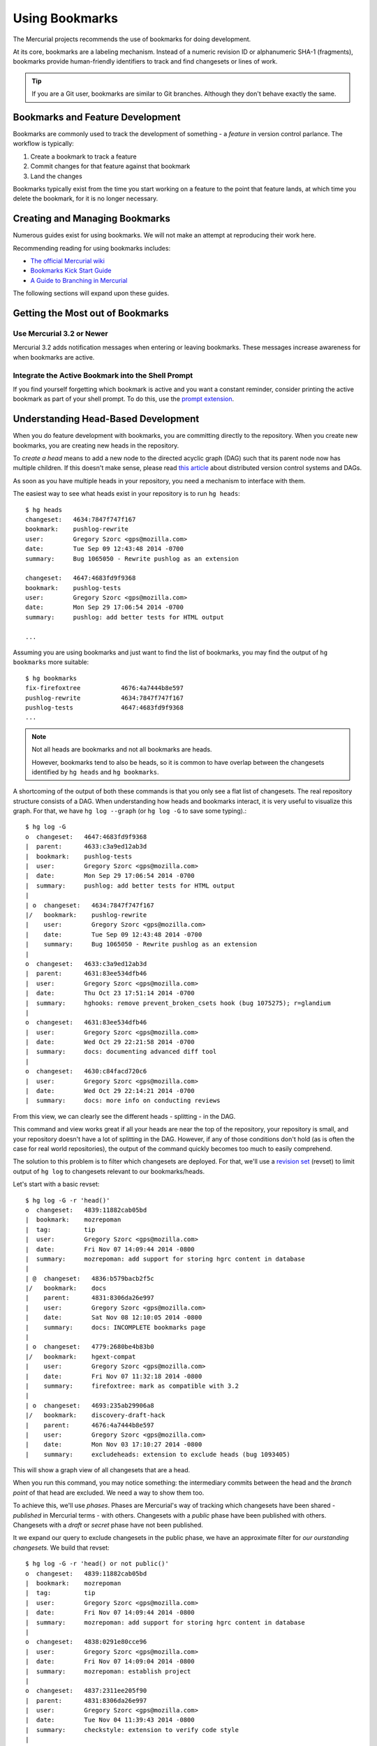 .. _hgmozilla_bookmarks:

===============
Using Bookmarks
===============

The Mercurial projects recommends the use of bookmarks for doing
development.

At its core, bookmarks are a labeling mechanism. Instead of a
numeric revision ID or alphanumeric SHA-1 (fragments), bookmarks
provide human-friendly identifiers to track and find changesets
or lines of work.

.. tip::

   If you are a Git user, bookmarks are similar to Git branches.
   Although they don't behave exactly the same.

Bookmarks and Feature Development
=================================

Bookmarks are commonly used to track the development of something -
a *feature* in version control parlance. The workflow is typically:

1. Create a bookmark to track a feature
2. Commit changes for that feature against that bookmark
3. Land the changes

Bookmarks typically exist from the time you start working on a feature
to the point that feature lands, at which time you delete the bookmark,
for it is no longer necessary.

Creating and Managing Bookmarks
===============================

Numerous guides exist for using bookmarks. We will not make an attempt
at reproducing their work here.

Recommending reading for using bookmarks includes:

* `The official Mercurial wiki <http://mercurial.selenic.com/wiki/Bookmarks>`_
* `Bookmarks Kick Start Guide <http://mercurial.aragost.com/kick-start/en/bookmarks/>`_
* `A Guide to Branching in Mercurial <http://stevelosh.com/blog/2009/08/a-guide-to-branching-in-mercurial/#branching-with-bookmarks>`_

The following sections will expand upon these guides.

Getting the Most out of Bookmarks
=================================

Use Mercurial 3.2 or Newer
--------------------------

Mercurial 3.2 adds notification messages when entering or leaving
bookmarks. These messages increase awareness for when bookmarks are
active.

Integrate the Active Bookmark into the Shell Prompt
---------------------------------------------------

If you find yourself forgetting which bookmark is active and you
want a constant reminder, consider printing the active bookmark as
part of your shell prompt. To do this, use the
`prompt extension <http://mercurial.selenic.com/wiki/PromptExtension>`_.

Understanding Head-Based Development
====================================

When you do feature development with bookmarks, you are committing
directly to the repository. When you create new bookmarks, you are
creating new heads in the repository.

To *create a head* means to add a new node to the directed acyclic
graph (DAG) such that its parent node now has multiple children. If
this doesn't make sense, please read
`this article <http://ericsink.com/entries/dvcs_dag_1.html>`_
about distributed version control systems and DAGs.

As soon as you have multiple heads in your repository, you need a
mechanism to interface with them.

The easiest way to see what heads exist in your repository is to run
``hg heads``::

  $ hg heads
  changeset:   4634:7847f747f167
  bookmark:    pushlog-rewrite
  user:        Gregory Szorc <gps@mozilla.com>
  date:        Tue Sep 09 12:43:48 2014 -0700
  summary:     Bug 1065050 - Rewrite pushlog as an extension

  changeset:   4647:4683fd9f9368
  bookmark:    pushlog-tests
  user:        Gregory Szorc <gps@mozilla.com>
  date:        Mon Sep 29 17:06:54 2014 -0700
  summary:     pushlog: add better tests for HTML output

  ...

Assuming you are using bookmarks and just want to find the list of
bookmarks, you may find the output of ``hg bookmarks`` more suitable::

  $ hg bookmarks
  fix-firefoxtree           4676:4a7444b8e597
  pushlog-rewrite           4634:7847f747f167
  pushlog-tests             4647:4683fd9f9368
  ...

.. note::

   Not all heads are bookmarks and not all bookmarks are heads.

   However, bookmarks tend to also be heads, so it is common to have
   overlap between the changesets identified by ``hg heads`` and ``hg
   bookmarks``.

A shortcoming of the output of both these commands is that you only see
a flat list of changesets. The real repository structure consists of a
DAG. When understanding how heads and bookmarks interact, it is very
useful to visualize this graph. For that, we have ``hg log --graph`` (or
``hg log -G`` to save some typing).::

  $ hg log -G
  o  changeset:   4647:4683fd9f9368
  |  parent:      4633:c3a9ed12ab3d
  |  bookmark:    pushlog-tests
  |  user:        Gregory Szorc <gps@mozilla.com>
  |  date:        Mon Sep 29 17:06:54 2014 -0700
  |  summary:     pushlog: add better tests for HTML output
  |
  | o  changeset:   4634:7847f747f167
  |/   bookmark:    pushlog-rewrite
  |    user:        Gregory Szorc <gps@mozilla.com>
  |    date:        Tue Sep 09 12:43:48 2014 -0700
  |    summary:     Bug 1065050 - Rewrite pushlog as an extension
  |
  o  changeset:   4633:c3a9ed12ab3d
  |  parent:      4631:83ee534dfb46
  |  user:        Gregory Szorc <gps@mozilla.com>
  |  date:        Thu Oct 23 17:51:14 2014 -0700
  |  summary:     hghooks: remove prevent_broken_csets hook (bug 1075275); r=glandium
  |
  o  changeset:   4631:83ee534dfb46
  |  user:        Gregory Szorc <gps@mozilla.com>
  |  date:        Wed Oct 29 22:21:58 2014 -0700
  |  summary:     docs: documenting advanced diff tool
  |
  o  changeset:   4630:c84facd720c6
  |  user:        Gregory Szorc <gps@mozilla.com>
  |  date:        Wed Oct 29 22:14:21 2014 -0700
  |  summary:     docs: more info on conducting reviews

From this view, we can clearly see the different heads - splitting -
in the DAG.

This command and view works great if all your heads are near the top of
the repository, your repository is small, and your repository doesn't
have a lot of splitting in the DAG. However, if any of those
conditions don't hold (as is often the case for real world
repositories), the output of the command quickly becomes too much to
easily comprehend.

The solution to this problem is to filter which changesets are deployed.
For that, we'll use a
`revision set <http://selenic.com/repo/hg/help/revsets>`_ (revset) to
limit output of ``hg log`` to changesets relevant to our
bookmarks/heads.

Let's start with a basic revset::

  $ hg log -G -r 'head()'
  o  changeset:   4839:11882cab05bd
  |  bookmark:    mozrepoman
  |  tag:         tip
  |  user:        Gregory Szorc <gps@mozilla.com>
  |  date:        Fri Nov 07 14:09:44 2014 -0800
  |  summary:     mozrepoman: add support for storing hgrc content in database
  |
  | @  changeset:   4836:b579bacb2f5c
  |/   bookmark:    docs
  |    parent:      4831:8306da26e997
  |    user:        Gregory Szorc <gps@mozilla.com>
  |    date:        Sat Nov 08 12:10:05 2014 -0800
  |    summary:     docs: INCOMPLETE bookmarks page
  |
  | o  changeset:   4779:2680be4b83b0
  |/   bookmark:    hgext-compat
  |    user:        Gregory Szorc <gps@mozilla.com>
  |    date:        Fri Nov 07 11:32:18 2014 -0800
  |    summary:     firefoxtree: mark as compatible with 3.2
  |
  | o  changeset:   4693:235ab29906a8
  |/   bookmark:    discovery-draft-hack
  |    parent:      4676:4a7444b8e597
  |    user:        Gregory Szorc <gps@mozilla.com>
  |    date:        Mon Nov 03 17:10:27 2014 -0800
  |    summary:     excludeheads: extension to exclude heads (bug 1093405)

This will show a graph view of all changesets that are a head.

When you run this command, you may notice something: the intermediary
commits between the head and the *branch point* of that head are
excluded. We need a way to show them too.

To achieve this, we'll use *phases*. Phases are Mercurial's way of
tracking which changesets have been shared - *published* in Mercurial
terms - with others. Changesets with a *public* phase have been
published with others. Changesets with a *draft* or *secret* phase
have not been published.

It we expand our query to exclude changesets in the public phase, we
have an approximate filter for *our ourstanding changesets.* We build
that revset::

  $ hg log -G -r 'head() or not public()'
  o  changeset:   4839:11882cab05bd
  |  bookmark:    mozrepoman
  |  tag:         tip
  |  user:        Gregory Szorc <gps@mozilla.com>
  |  date:        Fri Nov 07 14:09:44 2014 -0800
  |  summary:     mozrepoman: add support for storing hgrc content in database
  |
  o  changeset:   4838:0291e80cce96
  |  user:        Gregory Szorc <gps@mozilla.com>
  |  date:        Fri Nov 07 14:09:04 2014 -0800
  |  summary:     mozrepoman: establish project
  |
  o  changeset:   4837:2311ee205f90
  |  parent:      4831:8306da26e997
  |  user:        Gregory Szorc <gps@mozilla.com>
  |  date:        Tue Nov 04 11:39:43 2014 -0800
  |  summary:     checkstyle: extension to verify code style
  |
  | @  changeset:   4836:b579bacb2f5c
  |/   bookmark:    docs
  |    parent:      4831:8306da26e997
  |    user:        Gregory Szorc <gps@mozilla.com>
  |    date:        Sat Nov 08 12:10:05 2014 -0800
  |    summary:     docs: INCOMPLETE bookmarks page
  |
  | o  changeset:   4779:2680be4b83b0
  | |  bookmark:    hgext-compat
  | |  user:        Gregory Szorc <gps@mozilla.com>
  | |  date:        Fri Nov 07 11:32:18 2014 -0800
  | |  summary:     firefoxtree: mark as compatible with 3.2
  | |
  | o  changeset:   4778:b0a5081d4b24
  | |  user:        Gregory Szorc <gps@mozilla.com>
  | |  date:        Fri Nov 07 11:32:10 2014 -0800
  | |  summary:     bzpost: mark as compatible with 3.2
  | |
  | o  changeset:   4777:ba0c6efff456
  | |  user:        Gregory Szorc <gps@mozilla.com>
  | |  date:        Fri Nov 07 11:31:52 2014 -0800
  | |  summary:     bundleclone: mark as compatible with 3.2
  | |
  | o  changeset:   4776:b7c83b504d5d
  | |  parent:      4771:a928d04ea079
  | |  user:        Gregory Szorc <gps@mozilla.com>
  | |  date:        Fri Nov 07 12:06:00 2014 -0800
  | |  summary:     testing: test with Mercurial 3.2 by default
  | |
  | o  changeset:   4771:a928d04ea079
  | |  parent:      4766:b94c32c4a44b
  | |  user:        Gregory Szorc <gps@mozilla.com>
  | |  date:        Fri Nov 07 11:31:25 2014 -0800
  | |  summary:     testing: update Mercurial versions to reflect release of 3.2 (bug 1095676)
  | |
  | o  changeset:   4766:b94c32c4a44b
  |/   parent:      4742:4f8f083f7f0c
  |    user:        Gregory Szorc <gps@mozilla.com>
  |    date:        Fri Nov 07 11:59:41 2014 -0800
  |    summary:     reviewboard: suppress output from hg up
  |
  | o  changeset:   4693:235ab29906a8
  |/   bookmark:    discovery-draft-hack
  |    parent:      4676:4a7444b8e597
  |    user:        Gregory Szorc <gps@mozilla.com>
  |    date:        Mon Nov 03 17:10:27 2014 -0800
  |    summary:     excludeheads: extension to exclude heads (bug 1093405)

Note the addition of ``4838:0291e80cce96`` and ``4837:2311ee205f90`` on the
tip-most head. These are the ancestor commits in the ``mozext`` bookmark
head. These are not yet public, so they were pulled in from the revset.

This revset clearly shows us our local, unpublished changes. But we
still don't have an important part of the graph: the parent changeset.
It looks like all these heads are next to each other in the DAG.

We make the output slightly more usable by adding in the parent of the
commits::

  $ hg log -G -r 'head() or not public() or parents(not public())'
  o  changeset:   4839:11882cab05bd
  |  bookmark:    mozrepoman
  |  tag:         tip
  |  user:        Gregory Szorc <gps@mozilla.com>
  |  date:        Fri Nov 07 14:09:44 2014 -0800
  |  summary:     mozrepoman: add support for storing hgrc content in database
  |
  o  changeset:   4838:0291e80cce96
  |  user:        Gregory Szorc <gps@mozilla.com>
  |  date:        Fri Nov 07 14:09:04 2014 -0800
  |  summary:     mozrepoman: establish project
  |
  o  changeset:   4837:2311ee205f90
  |  parent:      4831:8306da26e997
  |  user:        Gregory Szorc <gps@mozilla.com>
  |  date:        Tue Nov 04 11:39:43 2014 -0800
  |  summary:     checkstyle: extension to verify code style
  |
  | @  changeset:   4836:b579bacb2f5c
  |/   bookmark:    docs
  |    parent:      4831:8306da26e997
  |    user:        Gregory Szorc <gps@mozilla.com>
  |    date:        Sat Nov 08 12:10:05 2014 -0800
  |    summary:     docs: INCOMPLETE bookmarks page
  |
  o  changeset:   4831:8306da26e997
  |  bookmark:    @
  |  user:        Gregory Szorc <gps@mozilla.com>
  |  date:        Sat Nov 08 12:30:23 2014 -0800
  |  summary:     mozext: mark as compatible with Mercurial 3.2
  |
  |
  | o  changeset:   4779:2680be4b83b0
  | |  bookmark:    hgext-compat
  | |  user:        Gregory Szorc <gps@mozilla.com>
  | |  date:        Fri Nov 07 11:32:18 2014 -0800
  | |  summary:     firefoxtree: mark as compatible with 3.2
  | |
  | o  changeset:   4778:b0a5081d4b24
  | |  user:        Gregory Szorc <gps@mozilla.com>
  | |  date:        Fri Nov 07 11:32:10 2014 -0800
  | |  summary:     bzpost: mark as compatible with 3.2
  | |
  | o  changeset:   4777:ba0c6efff456
  | |  user:        Gregory Szorc <gps@mozilla.com>
  | |  date:        Fri Nov 07 11:31:52 2014 -0800
  | |  summary:     bundleclone: mark as compatible with 3.2
  | |
  | o  changeset:   4776:b7c83b504d5d
  | |  parent:      4771:a928d04ea079
  | |  user:        Gregory Szorc <gps@mozilla.com>
  | |  date:        Fri Nov 07 12:06:00 2014 -0800
  | |  summary:     testing: test with Mercurial 3.2 by default
  | |
  | o  changeset:   4771:a928d04ea079
  | |  parent:      4766:b94c32c4a44b
  | |  user:        Gregory Szorc <gps@mozilla.com>
  | |  date:        Fri Nov 07 11:31:25 2014 -0800
  | |  summary:     testing: update Mercurial versions to reflect release of 3.2 (bug 1095676)
  | |
  | o  changeset:   4766:b94c32c4a44b
  |/   parent:      4742:4f8f083f7f0c
  |    user:        Gregory Szorc <gps@mozilla.com>
  |    date:        Fri Nov 07 11:59:41 2014 -0800
  |    summary:     reviewboard: suppress output from hg up
  |
  o  changeset:   4742:4f8f083f7f0c
  |  parent:      4739:4056a46cb4af
  |  user:        Francois Marier <francois@mozilla.com>
  |  date:        Thu Nov 06 18:40:36 2014 +1300
  |  summary:     Bug 1094597 - Fix typo in the manual; r=gps
  |
  | o  changeset:   4693:235ab29906a8
  |/   bookmark:    discovery-draft-hack
  |    parent:      4676:4a7444b8e597
  |    user:        Gregory Szorc <gps@mozilla.com>
  |    date:        Mon Nov 03 17:10:27 2014 -0800
  |    summary:     excludeheads: extension to exclude heads (bug 1093405)
  |
  o  changeset:   4676:4a7444b8e597
  |  bookmark:    fix-firefoxtree
  |  user:        Gregory Szorc <gps@mozilla.com>
  |  date:        Sun Oct 19 21:17:54 2014 -0700
  |  summary:     firefoxtree: prevent unknown reference to _updateremoterefs (bug 1085066)

We see some new entries, such as ``4831:8306da26e997``. These allow us
to see exactly what the base commit of each head is - something very
useful when you want to rebase changesets.

Using the revset ``head() or not public() or parents(not public())``
along with ``hg log -G`` provides a mechanism to identify changesets on
feature bookmarks that haven't been published yet. (Technically it
identifies changesets on heads without bookmarks as well.) Quickly
sorting out the state of your heads and bookmarks is essential for
head/bookmark-based development.

.. tip::

   If you would like to further customize the output and functionality
   of the above command, we recommend following the instructions at
   `Customizing Mercurial Like a Pro <http://jordi.inversethought.com/blog/customising-mercurial-like-a-pro/>`_.

   That page will minify the output, add color, and create a command
   alias so the output is easier to understand and closer to your
   fingertips.

Collaborating / Sharing Bookmarks
=================================

Say you have multiple machines and you wish to keep your bookmarks in
sync across all of them. Or, say you want to publish a bookmark
somewhere for others to pull from. For these use cases, you'll need a
server accessible to all parties to push and pull from.

If you have Mozilla commit access, you can
`create a user repository <https://developer.mozilla.org/en-US/docs/Creating_Mercurial_User_Repositories>`_
to hold your bookmarks.

If you don't have Mozilla commit access or don't want to use a user
repository, you can create a repository on Bitbucket.

If neither of these options work for you, you can always run your own
Mercurial server.

Pushing and Pulling Bookmarks
-----------------------------

``hg push`` by default won't transfer bookmark updates. Instead, you
need to use the ``-B`` argument to tell Mercurial to push a bookmark
update. e.g.::

   $ hg push -B my-bookmark user
   pushing to user
   searching for changes
   remote: adding changesets
   remote: adding manifests
   remote: adding file changes
   remote: added 1 changesets with 1 changes to 1 files
   exporting bookmark my-bookmark

.. tip::

   When pushing bookmarks, it is sufficient to use ``-B`` instead of
   ``-r``.

   When using ``hg push``, it is a common practice to specify ``-r
   <rev>`` to indicate which local changes you wish to push to the
   remote. When pushing bookmarks, ``-B <bookmark>`` implies
   ``-r <bookmark>``, so you don't need to specify ``-r <rev>``.

Unlike ``hg push``, ``hg pull`` will pull all bookmark updates
automatically. If a bookmark has been added or updated since the last
time you pulled, ``hg pull`` will tell you so. e.g.::

   $ hg pull user
   pulling from user
   pulling from $TESTTMP/a (glob)
   searching for changes
   adding changesets
   adding manifests
   adding file changes
   added 1 changesets with 1 changes to 1 files (+1 heads)
   updating bookmark my-bookmark

Things to Watch Out For
-----------------------

Mozilla user repositories currently have two problems making them less
than ideal for sharing bookmarks:

1. User repositories are publishing by default.
2. Bookmark pushes aren't immediately synchronized to the read-only HTTP
   slaves.

These are both likely deal breakers.

If you push changesets to a user repository on hg.mozilla.org,
changesets are bumped from *draft* to *public*. This means Mercurial
will refuse to mutate them. **This is often not what you want** and will
result in a lot of pain. Fixing this is tracked in
`bug 1089385 <https://bugzilla.mozilla.org/show_bug.cgi?id=1089385>`_.

If you push a bookmark to hg.mozilla.org, the bookmark will be set on
ssh://hg.mozilla.org, but it won't synchronize to
https://hg.mozilla.org/ until the subsequent push. This means if you
pull from https://hg.mozilla.org/, you may be seeing outdated bookmark
information! Fixing this is tracked in
`bug 1112965 <https://bugzilla.mozilla.org/show_bug.cgi?id=1112965>`_.

Bitbucket repositories are also publishing by default. However, unlike
user repositories, they provide an option for making them
non-publishing. **If you are using Bitbucket to share bookmarks, you
should mark the repository as non-publishing via the Bitbucket web UI.**

Relationship to MQ
==================

Many Mercurial users (especially at Mozilla) may be familiar with MQ.
MQ is a workflow extension in Mercurial that allows users to take a
patch-centric approach to feature development. This approach is
contrasted with a bookmark workflow's head-based approach.

.. important::

   The Mercurial project recommends bookmark workflows for new Mercurial
   users. Use of MQ is somewhat discouraged by Mercurial project
   contributors.

Head-based workflows (read: using bookmarks) are better integrated into
Mercurial's core workflows. For example, when you run ``hg rebase``
to move your feature commits in the DAG (say as part of landing),
Mercurial has the proper context to perform a 3-way merge and Mercurial
will invoke the merge tool, if necessary. Contrast with MQ, which will
produce ``.rej`` files. Merge tools are much more usable.

Head-based workflows also enable the use of ``hg histedit``. This
command allows you to perform complex history rewriting with a single
command invocation (much like ``git rebase -i``). To perform the
equivalent in MQ would require several commands.

Head-based workflows are also more compatible with
:ref:`MozReview <mozreview>`, Mozilla's code review tool.

MQ is also not compatible with
`Changeset Evolution <http://mercurial.selenic.com/wiki/ChangesetEvolution>`_,
Mercurial's mechanism for better handling history rewriting.

.. important::

   We highly recommend Mozillians **avoid MQ** and use head-based
   development (via bookmarks) instead.
